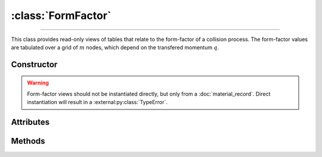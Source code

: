 :class:`FormFactor`
===================

.. _FormFactor:

----

This class provides read-only views of tables that relate to the form-factor of
a collision process. The form-factor values are tabulated over a grid of
:math:`m` nodes, which depend on the transfered momentum :math:`q`.


Constructor
-----------

.. py:class:: FormFactor(*args, **kwargs)

.. warning::

   Form-factor views should not be instantiated directly, but only from a
   :doc:`material_record`. Direct instantiation will result in a
   :external:py:class:`TypeError`.


Attributes
----------

.. py:attribute:: FormFactor.material
   :type: MaterialRecord

   The collision's target material.

.. py:attribute:: FormFactor.momenta
   :type: numpy.ndarray

   The :math:`m` momenta values (:math:`q`), for which the form-factor was
   computed.

.. py:attribute:: FormFactor.process
   :type: str

   A description of the interaction process.

.. py:attribute:: FormFactor.values
   :type: numpy.ndarray

   The :math:`m` computed form-factor values.


Methods
-------

.. py:method:: FormFactor.__call__(momentum)

   Returns interpolated form-factor value(s) for the specified *momentum*
   (:math:`q`) which can be either a float or a
   :external:py:class:`numpy.ndarray`.
